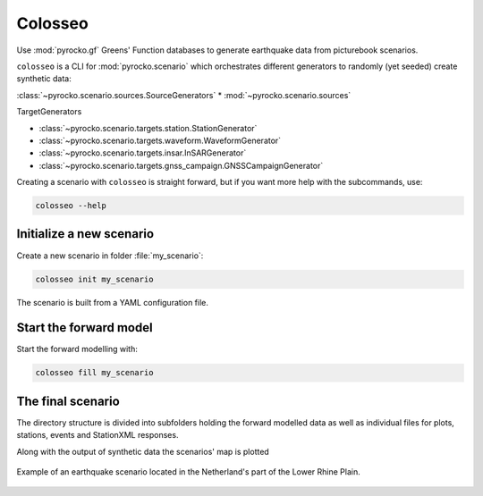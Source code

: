 Colosseo
========

.. highlight:: sh

Use :mod:`pyrocko.gf` Greens' Function databases to generate earthquake data from picturebook scenarios.

``colosseo`` is a CLI for :mod:`pyrocko.scenario` which orchestrates different generators to randomly (yet seeded) create synthetic data:

:class:`~pyrocko.scenario.sources.SourceGenerators`
* :mod:`~pyrocko.scenario.sources`

TargetGenerators

* :class:`~pyrocko.scenario.targets.station.StationGenerator`
* :class:`~pyrocko.scenario.targets.waveform.WaveformGenerator`
* :class:`~pyrocko.scenario.targets.insar.InSARGenerator`
* :class:`~pyrocko.scenario.targets.gnss_campaign.GNSSCampaignGenerator`

Creating a scenario with ``colosseo`` is straight forward, but if you want more help with the subcommands, use:

.. code-block :: sh

    colosseo --help


Initialize a new scenario
--------------------------

Create a new scenario in folder :file:`my_scenario`:

.. code-block :: sh

    colosseo init my_scenario


The scenario is built from a YAML configuration file.

.. code-block:: yaml
    :caption: Example scenario configuration file

    --- !pf.scenario.ScenarioGenerator
    avoid_water: true
    center_lat: 52
    center_lon: 5.4
    radius: 90000.0
    ntries: 500
    target_generators:
    - !pf.scenario.RandomStationGenerator
      avoid_water: true
      ntries: 500
      nstations: 8
    - !pf.scenario.WaveformGenerator
      avoid_water: true
      ntries: 500
      station_generator: !pf.scenario.RandomStationGenerator
        avoid_water: true
        ntries: 500
        nstations: 10
      noise_generator: !pf.scenario.WhiteNoiseGenerator
        scale: 1.0e-06
      store_id: crust2_m5_hardtop_8Hz_fine
      seismogram_quantity: displacement
      vmin_cut: 2000.0
      vmax_cut: 8000.0
      fmin: 0.01
    - !pf.scenario.InSARGenerator
      avoid_water: true
      ntries: 500
      store_id: ak135_static
      inclination: 98.2
      apogee: 693000.0
      swath_width: 20000.0
      track_length: 15000.0
      incident_angle: 29.1
      resolution: [250, 250]
      mask_water: true
      noise_generator: !pf.scenario.AtmosphericNoiseGenerator
        amplitude: 1.0
    - !pf.scenario.GNSSCampaignGenerator
      avoid_water: true
      ntries: 500
      station_generator: !pf.scenario.RandomStationGenerator
        avoid_water: true
        ntries: 500
        nstations: 10
      noise_generator: !pf.scenario.GPSNoiseGenerator
        measurement_duarion_days: 2.0
      store_id: ak135_static
    source_generator: !pf.scenario.DCSourceGenerator
      ntries: 500
      avoid_water: false
      nevents: 2
      radius: 1000
      time_min: 2017-01-01 00:00:00
      time_max: 2017-01-03 00:00:00
      magnitude_min: 4.0
      magnitude_max: 7.0
      depth_min: 5000.0
      depth_max: 10000.0



Start the forward model
---------------------------

Start the forward modelling with:

.. code-block:: sh

    colosseo fill my_scenario


The final scenario
-------------------

The directory structure is divided into subfolders holding the forward modelled data as well as individual files for plots, stations, events and StationXML responses.

.. code-block :: text
    :caption: Colosseo directory structure

    my_scenario/         # this directory hosts the scenario
    |-- scenario.yml     # general settings
    |-- waveforms/       # generated waveforms
    |-- insar/           # Kite InSAR scenes
    |-- map.pdf          # GMT map of the scenario


Along with the output of synthetic data the scenarios' map is plotted

.. figure :: /static/scenario_map.png
  :scale: 80%
  :align: center
  :alt: Synthetic scenario map

  Example of an earthquake scenario located in the Netherland's part of the Lower Rhine Plain.
